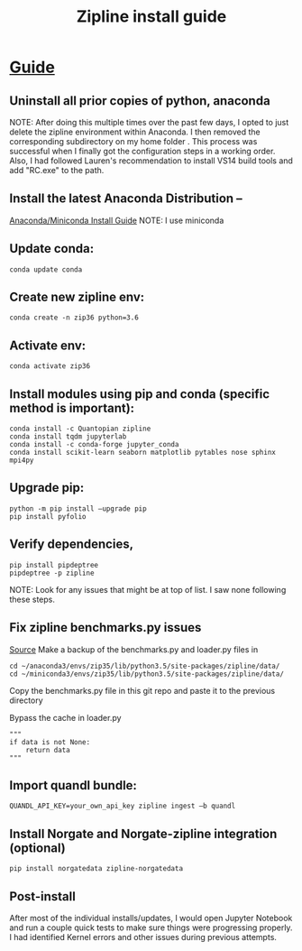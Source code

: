 #+TITLE: Zipline install guide

* [[https://www.quantopian.com/posts/new-book-on-quantopian-slash-zipline-backtesting-and-modeling][Guide]]
** Uninstall all prior copies of python, anaconda
NOTE: After doing this multiple times over the past few days, I opted to just delete the zipline environment within Anaconda. I then removed the corresponding subdirectory on my home folder . This process was successful when I finally got the configuration steps in a working order. Also, I had followed Lauren's recommendation to install VS14 build tools and add "RC.exe" to the path.
** Install the latest Anaconda Distribution –
[[https://docs.conda.io/projects/conda/en/latest/user-guide/install/index.html#installing-conda-on-a-system-that-has-other-python-installations-or-packages][Anaconda/Miniconda Install Guide]]
NOTE: I use miniconda
** Update conda:
#+BEGIN_SRC base
conda update conda
#+END_SRC
** Create new zipline env:
#+BEGIN_SRC base
conda create -n zip36 python=3.6
#+END_SRC
** Activate env:
#+BEGIN_SRC zip35
conda activate zip36
#+END_SRC
** Install modules using pip and conda (specific method is important):
#+BEGIN_SRC zip35
conda install -c Quantopian zipline
conda install tqdm jupyterlab
conda install -c conda-forge jupyter_conda
conda install scikit-learn seaborn matplotlib pytables nose sphinx mpi4py
#+END_SRC
** Upgrade pip:
#+BEGIN_SRC zip35
python -m pip install –upgrade pip
pip install pyfolio
#+END_SRC
** Verify dependencies,
#+BEGIN_SRC zip35
pip install pipdeptree
pipdeptree -p zipline
#+END_SRC
NOTE: Look for any issues that might be at top of list. I saw none following these steps.
** Fix zipline benchmarks.py issues
[[https://github.com/quantopian/zipline/issues/2480#issuecomment-504387554][Source]]
Make a backup of the benchmarks.py and loader.py files in
#+BEGIN_SRC
cd ~/anaconda3/envs/zip35/lib/python3.5/site-packages/zipline/data/
cd ~/miniconda3/envs/zip35/lib/python3.5/site-packages/zipline/data/
#+END_SRC

Copy the benchmarks.py file in this git repo and paste it to the previous directory

Bypass the cache in loader.py
#+BEGIN_SRC
    """
    if data is not None:
        return data
    """
#+END_SRC
** Import quandl bundle:
#+BEGIN_SRC zip35
QUANDL_API_KEY=your_own_api_key zipline ingest –b quandl
#+END_SRC
** Install Norgate and Norgate-zipline integration (optional)
#+BEGIN_SRC zip35
pip install norgatedata zipline-norgatedata
#+END_SRC
** Post-install
After most of the individual installs/updates, I would open Jupyter Notebook and run a couple quick tests to make sure things were progressing properly. I had identified Kernel errors and other issues during previous attempts.
